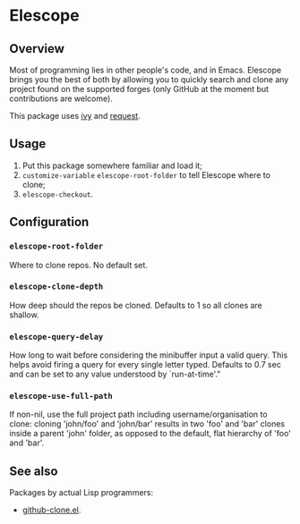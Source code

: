 * Elescope

[[https://github.com/freesteph/elescope/raw/master/elescope-logo.png]]

** Overview

[[https://github.com/freesteph/elescope/raw/master/elescope-demo.gif]]

Most of programming lies in other people's code, and in
Emacs. Elescope brings you the best of both by allowing you to quickly
search and clone any project found on the supported forges (only
GitHub at the moment but contributions are welcome).

This package uses [[https://github.com/abo-abo/swiper][ivy]] and [[https://github.com/tkf/emacs-request][request]].

** Usage
1. Put this package somewhere familiar and load it;
2. ~customize-variable~ ~elescope-root-folder~ to tell Elescope
   where to clone;
3. ~elescope-checkout~.

** Configuration

*** ~elescope-root-folder~

Where to clone repos. No default set.

*** ~elescope-clone-depth~

How deep should the repos be cloned. Defaults to 1 so all clones are
shallow.

*** ~elescope-query-delay~

How long to wait before considering the minibuffer input a valid
query. This helps avoid firing a query for every single letter typed.
Defaults to 0.7 sec and can be set to any value understood by
`run-at-time'."

*** ~elescope-use-full-path~

If non-nil, use the full project path including
username/organisation to clone: cloning 'john/foo' and 'john/bar'
results in two 'foo' and 'bar' clones inside a parent 'john'
folder, as opposed to the default, flat hierarchy of 'foo' and
'bar'.

** See also

Packages by actual Lisp programmers:

- [[https://github.com/dgtized/github-clone.el][github-clone.el]].
